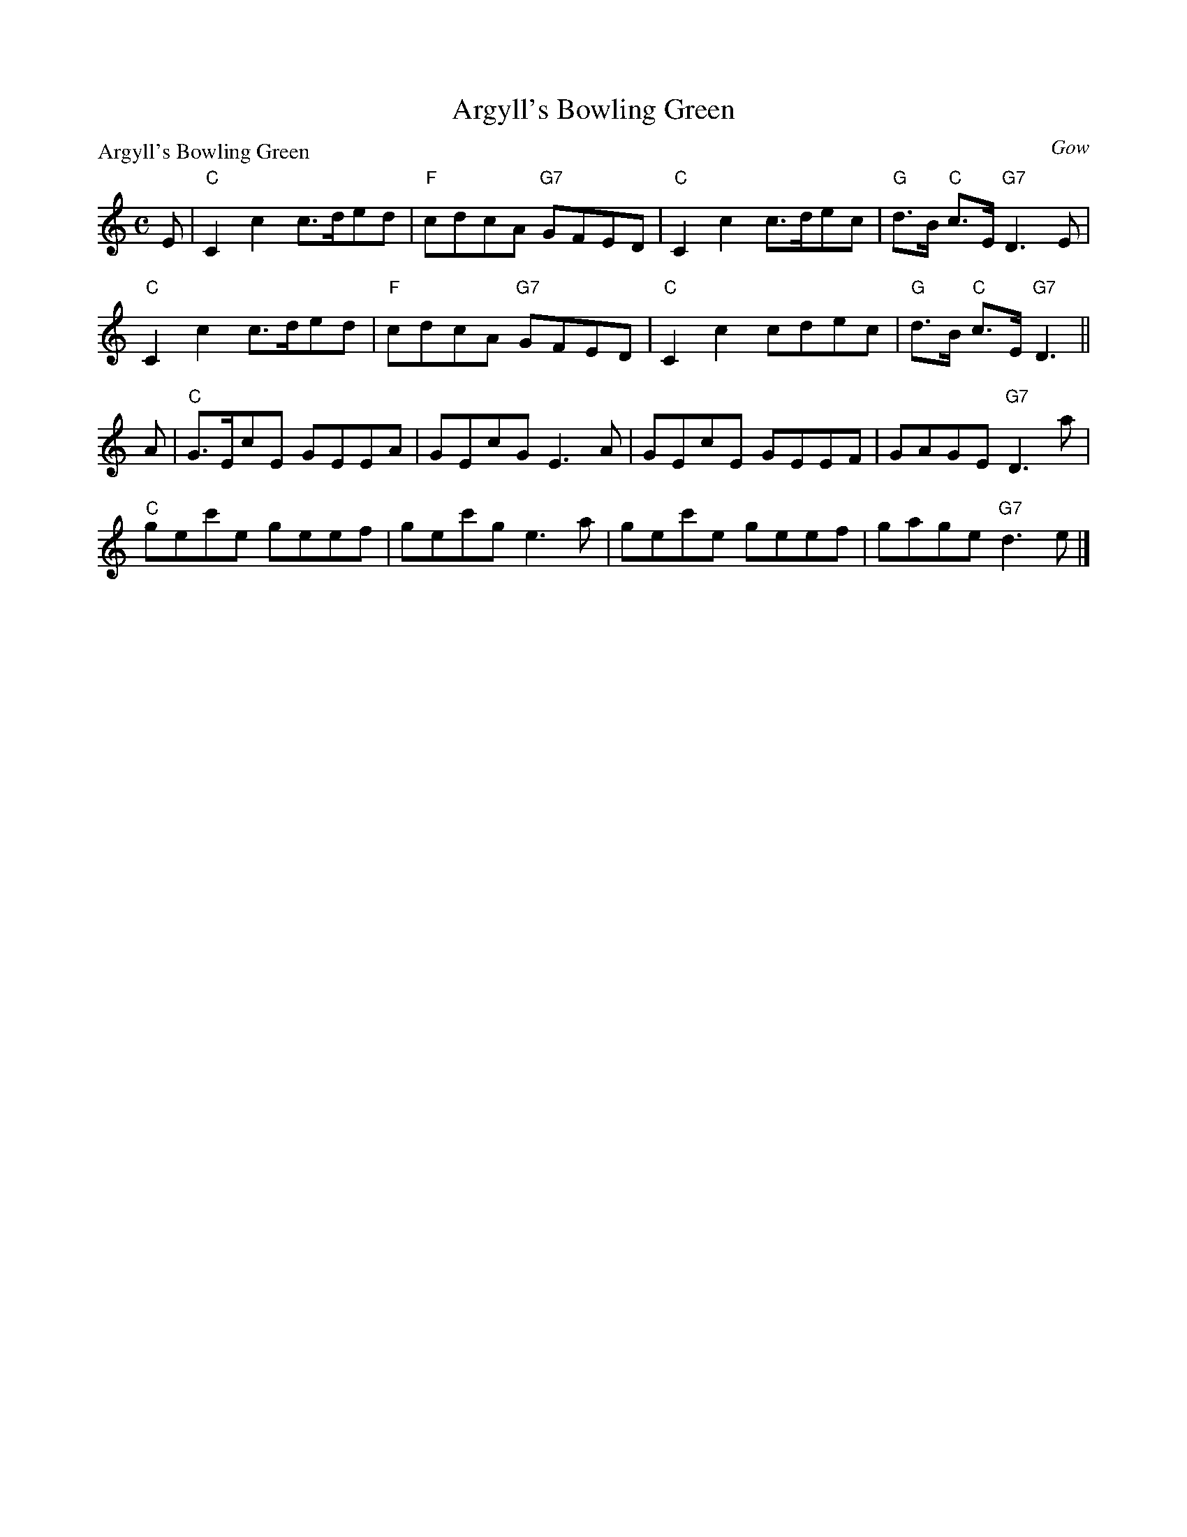 X:1510
T:Argyll's Bowling Green
P:Argyll's Bowling Green
C:Gow
R:Reel (8x32)
B:RSCDS 15-10
Z:Anselm Lingnau <anselm@strathspey.org>
M:C
L:1/8
K:C
E|"C"C2c2 c>ded|"F"cdcA "G7"GFED|"C"C2c2 c>dec|"G"d>B "C"c>E "G7"D3 E|
  "C"C2c2 c>ded|"F"cdcA "G7"GFED|"C"C2c2 cdec|"G"d>B "C"c>E "G7"D3||
A|"C"G>EcE GEEA|GEcG E3 A|GEcE GEEF|GAGE "G7"D3 a|
  "C"gec'e geef|gec'g e3 a|gec'e geef|gage "G7"d3 e|]
